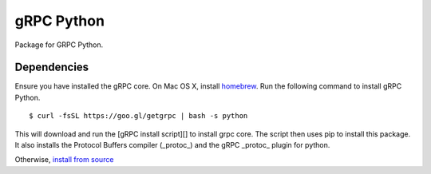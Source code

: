 gRPC Python
===========

Package for GRPC Python.

Dependencies
------------

Ensure you have installed the gRPC core.  On Mac OS X, install homebrew_.
Run the following command to install gRPC Python.

::

  $ curl -fsSL https://goo.gl/getgrpc | bash -s python

This will download and run the [gRPC install script][] to install grpc core. The script then uses pip to install this package.  It also installs the Protocol Buffers compiler (_protoc_) and the gRPC _protoc_ plugin for python.

Otherwise, `install from source`_

.. _`install from source`: https://github.com/grpc/grpc/blob/master/src/python/README.md#building-from-source
.. _homebrew: http://brew.sh
.. _`gRPC install script`: https://raw.githubusercontent.com/grpc/homebrew-grpc/master/scripts/install
